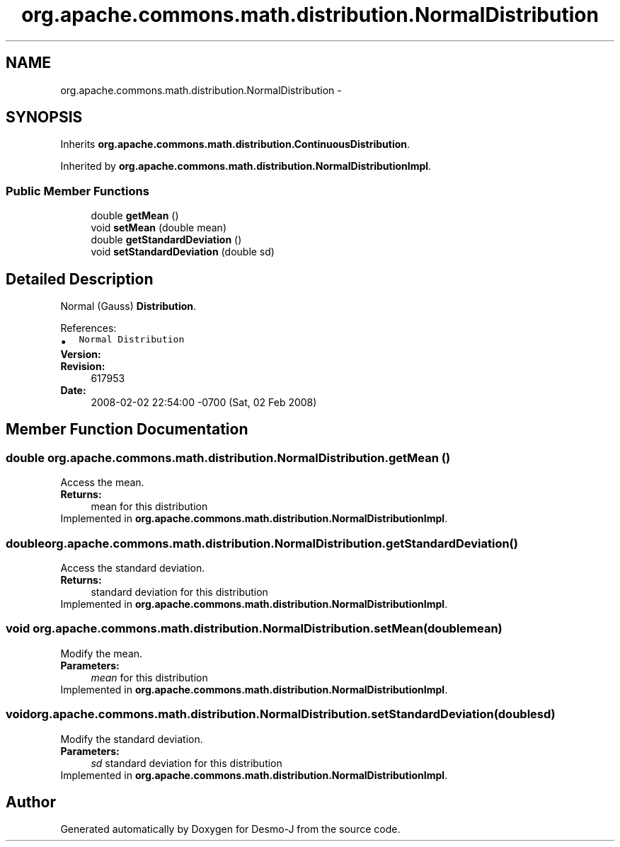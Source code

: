 .TH "org.apache.commons.math.distribution.NormalDistribution" 3 "Wed Dec 4 2013" "Version 1.0" "Desmo-J" \" -*- nroff -*-
.ad l
.nh
.SH NAME
org.apache.commons.math.distribution.NormalDistribution \- 
.SH SYNOPSIS
.br
.PP
.PP
Inherits \fBorg\&.apache\&.commons\&.math\&.distribution\&.ContinuousDistribution\fP\&.
.PP
Inherited by \fBorg\&.apache\&.commons\&.math\&.distribution\&.NormalDistributionImpl\fP\&.
.SS "Public Member Functions"

.in +1c
.ti -1c
.RI "double \fBgetMean\fP ()"
.br
.ti -1c
.RI "void \fBsetMean\fP (double mean)"
.br
.ti -1c
.RI "double \fBgetStandardDeviation\fP ()"
.br
.ti -1c
.RI "void \fBsetStandardDeviation\fP (double sd)"
.br
.in -1c
.SH "Detailed Description"
.PP 
Normal (Gauss) \fBDistribution\fP\&.
.PP
References:
.PP
.PD 0
.IP "\(bu" 2
\fCNormal Distribution\fP 
.PP
.PP
\fBVersion:\fP
.RS 4
.RE
.PP
\fBRevision:\fP
.RS 4
617953 
.RE
.PP
\fBDate:\fP
.RS 4
2008-02-02 22:54:00 -0700 (Sat, 02 Feb 2008) 
.RE
.PP

.SH "Member Function Documentation"
.PP 
.SS "double org\&.apache\&.commons\&.math\&.distribution\&.NormalDistribution\&.getMean ()"
Access the mean\&. 
.PP
\fBReturns:\fP
.RS 4
mean for this distribution 
.RE
.PP

.PP
Implemented in \fBorg\&.apache\&.commons\&.math\&.distribution\&.NormalDistributionImpl\fP\&.
.SS "double org\&.apache\&.commons\&.math\&.distribution\&.NormalDistribution\&.getStandardDeviation ()"
Access the standard deviation\&. 
.PP
\fBReturns:\fP
.RS 4
standard deviation for this distribution 
.RE
.PP

.PP
Implemented in \fBorg\&.apache\&.commons\&.math\&.distribution\&.NormalDistributionImpl\fP\&.
.SS "void org\&.apache\&.commons\&.math\&.distribution\&.NormalDistribution\&.setMean (doublemean)"
Modify the mean\&. 
.PP
\fBParameters:\fP
.RS 4
\fImean\fP for this distribution 
.RE
.PP

.PP
Implemented in \fBorg\&.apache\&.commons\&.math\&.distribution\&.NormalDistributionImpl\fP\&.
.SS "void org\&.apache\&.commons\&.math\&.distribution\&.NormalDistribution\&.setStandardDeviation (doublesd)"
Modify the standard deviation\&. 
.PP
\fBParameters:\fP
.RS 4
\fIsd\fP standard deviation for this distribution 
.RE
.PP

.PP
Implemented in \fBorg\&.apache\&.commons\&.math\&.distribution\&.NormalDistributionImpl\fP\&.

.SH "Author"
.PP 
Generated automatically by Doxygen for Desmo-J from the source code\&.
